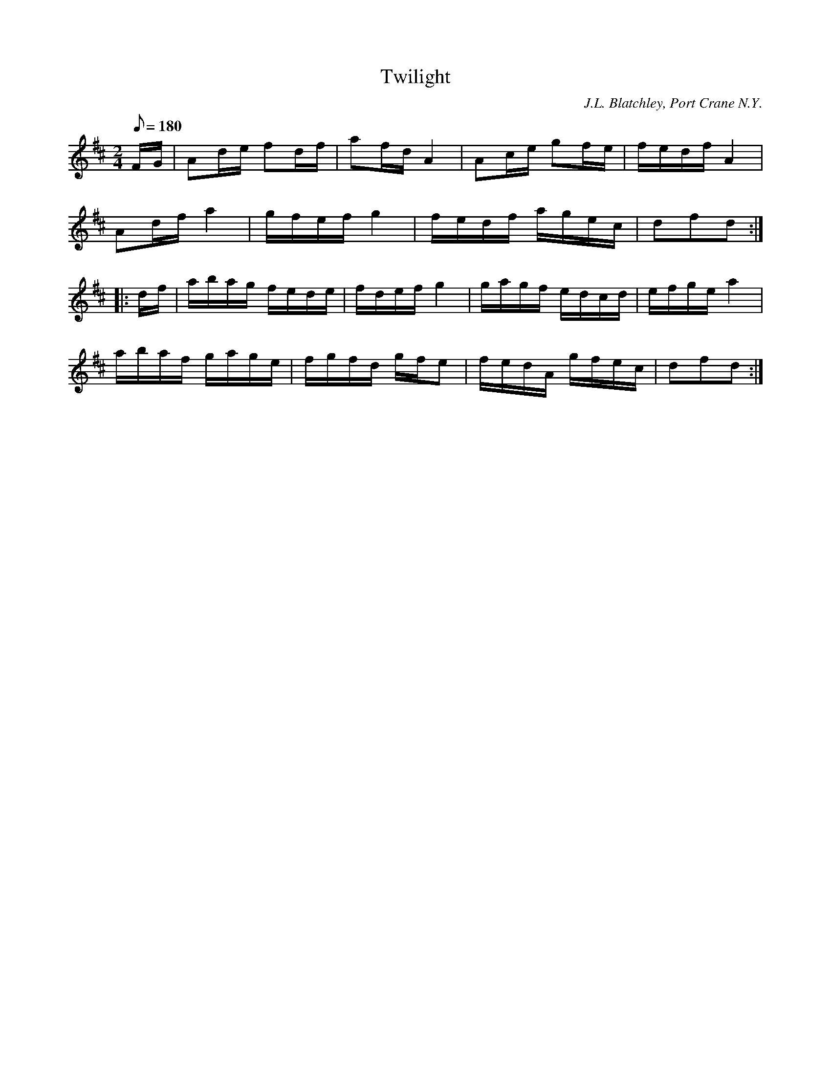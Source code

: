 X:86
T:Twilight
B:American Veteran Fifer #86
C:J.L. Blatchley, Port Crane N.Y.
M:2/4
L:1/8
Q:1/8=180
K:D t=8
F/G/ | Ad/e/ fd/f/ | af/d/ A2 | Ac/e/ gf/e/ | f/e/d/f/ A2 |
Ad/f/ a2 | g/f/e/f/ g2 | f/e/d/f/ a/g/e/c/ | dfd :|
|: d/f/ | a/b/a/g/ f/e/d/e/ | f/d/e/f/ g2 | g/a/g/f/ e/d/c/d/ | e/f/g/e/ a2 |
a/b/a/f/ g/a/g/e/ | f/g/f/d/ g/f/e | f/e/d/A/ g/f/e/c/ | dfd :|
